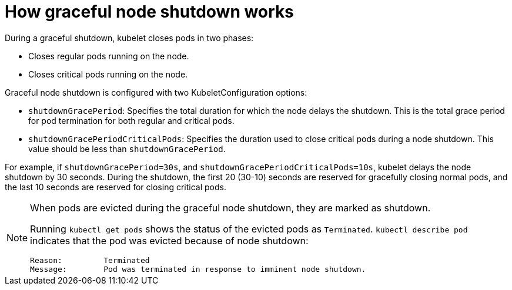 // Module included in the following assembly:
// * nodes/nodes-nodes-graceful-shutdown

:_content-type: CONCEPT
[id="nodes-nodes-cluster-timeout-graceful-shutdown_{context}"]
= How graceful node shutdown works

During a graceful shutdown, kubelet closes pods in two phases:

* Closes regular pods running on the node.
* Closes critical pods running on the node.

Graceful node shutdown is configured with two KubeletConfiguration options:

* `shutdownGracePeriod`: Specifies the total duration for which the node delays the shutdown. This is the total grace period for pod termination for both regular and critical pods.
* `shutdownGracePeriodCriticalPods`: Specifies the duration used to close critical pods during a node shutdown. This value should be less than `shutdownGracePeriod`.

For example, if `shutdownGracePeriod=30s`, and `shutdownGracePeriodCriticalPods=10s`, kubelet delays the node shutdown by 30 seconds. During the shutdown, the first 20 (30-10) seconds are reserved for gracefully closing normal pods, and the last 10 seconds are reserved for closing critical pods.

[NOTE]
====
When pods are evicted during the graceful node shutdown, they are marked as shutdown.

Running `kubectl get pods` shows the status of the evicted pods as `Terminated`. `kubectl describe pod` indicates that the pod was evicted because of node shutdown:

[source,terminal]
----
Reason:         Terminated
Message:        Pod was terminated in response to imminent node shutdown.
----
====

